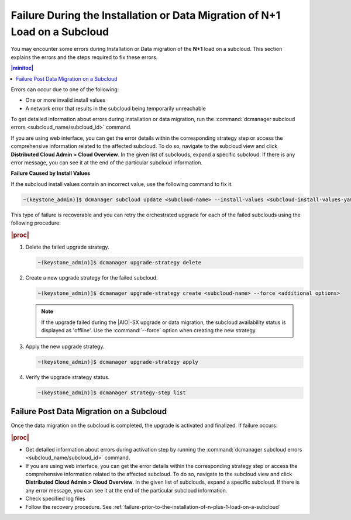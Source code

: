 
.. oeo1597292999568
.. _failure-during-the-installation-or-data-migration-of-n-plus-1-load-on-a-subcloud:

===========================================================================
Failure During the Installation or Data Migration of N+1 Load on a Subcloud
===========================================================================

You may encounter some errors during Installation or Data migration of the
**N+1** load on a subcloud. This section explains the errors and the steps
required to fix these errors.

.. contents:: |minitoc|
    :local:
    :depth: 1

Errors can occur due to one of the following:


.. _failure-during-the-installation-or-data-migration-of-n+1-load-on-a-subcloud-ul-j5r-czs-qmb:

-   One or more invalid install values

-   A network error that results in the subcloud being temporarily unreachable

To get detailed information about errors during installation or data migration,
run the :command:`dcmanager subcloud errors <subcloud_name/subcloud_id>` command.

If you are using web interface, you can get the error details within the
corresponding strategy step or access the comprehensive information related to
the affected subcloud. To do so, navigate to the subcloud view and click **Distributed
Cloud Admin > Cloud Overview**. In the given list of subclouds, expand a
specific subcloud. If there is any error message, you can see it at the end of
the particular subcloud information.

**Failure Caused by Install Values**

If the subcloud install values contain an incorrect value, use the following
command to fix it.

.. code-block:: none

    ~(keystone_admin)]$ dcmanager subcloud update <subcloud-name> --install-values <subcloud-install-values-yaml>

This type of failure is recoverable and you can retry the orchestrated
upgrade for each of the failed subclouds using the following procedure:

.. rubric:: |proc|

.. _failure-during-the-installation-or-data-migration-of-n+1-load-on-a-subcloud-ol-lc1-cyr-qmb:

#.  Delete the failed upgrade strategy.

    .. code-block:: none

        ~(keystone_admin)]$ dcmanager upgrade-strategy delete

#.  Create a new upgrade strategy for the failed subcloud.

    .. code-block:: none

        ~(keystone_admin)]$ dcmanager upgrade-strategy create <subcloud-name> --force <additional options>

    .. note::

        If the upgrade failed during the |AIO|-SX upgrade or data migration, the
        subcloud availability status is displayed as 'offline'. Use the
        :command:`--force` option when creating the new strategy.

#.  Apply the new upgrade strategy.

    .. code-block:: none

        ~(keystone_admin)]$ dcmanager upgrade-strategy apply

#.  Verify the upgrade strategy status.

    .. code-block:: none

        ~(keystone_admin)]$ dcmanager strategy-step list

.. _failure-during-the-installation-or-data-migration-of-n+1-load-on-a-subcloud-section-f5f-j1y-qmb:

-----------------------------------------
Failure Post Data Migration on a Subcloud
-----------------------------------------

Once the data migration on the subcloud is completed, the upgrade is activated
and finalized. If failure occurs:


.. rubric:: |proc|

.. _failure-during-the-installation-or-data-migration-of-n+1-load-on-a-subcloud-ul-ogc-cp5-qmb:

-   Get detailed information about errors during activation step by running the
    :command:`dcmanager subcloud errors <subcloud_name/subcloud_id>` command.

-   If you are using web interface, you can get the error details within the
    corresponding strategy step or access the comprehensive information related to
    the affected subcloud. To do so, navigate to the subcloud view and click **Distributed
    Cloud Admin > Cloud Overview**. In the given list of subclouds, expand a
    specific subcloud. If there is any error message, you can see it at the end of
    the particular subcloud information.

-   Check specified log files

-   Follow the recovery procedure. See :ref:`failure-prior-to-the-installation-of-n-plus-1-load-on-a-subcloud`

.. only:: partner

    .. include:: /_includes/distributed-upgrade-orchestration-process-using-the-cli.rest
